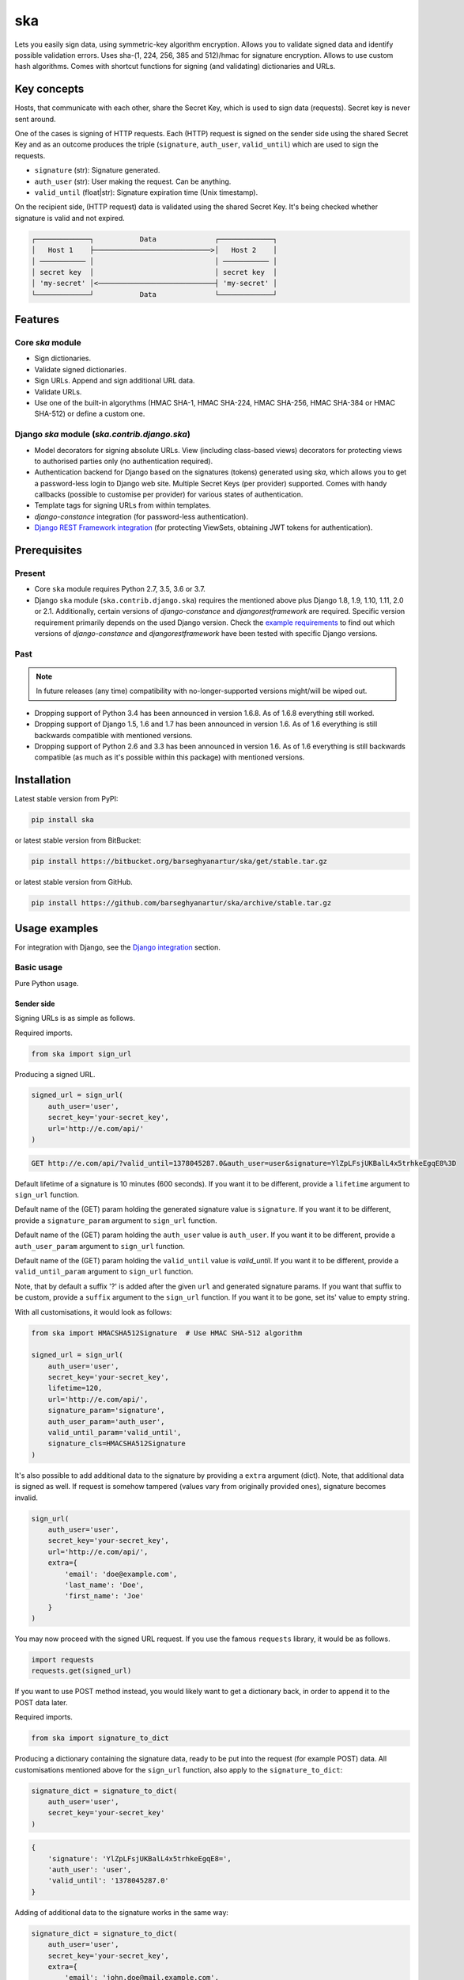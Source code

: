 ===
ska
===
Lets you easily sign data, using symmetric-key algorithm encryption. Allows
you to validate signed data and identify possible validation errors. Uses
sha-(1, 224, 256, 385 and 512)/hmac for signature encryption. Allows to use
custom hash algorithms. Comes with shortcut functions for signing (and
validating) dictionaries and URLs.

Key concepts
============
Hosts, that communicate with each other, share the Secret Key, which is used
to sign data (requests). Secret key is never sent around.

One of the cases is signing of HTTP requests. Each (HTTP) request is signed
on the sender side using the shared Secret Key and as an outcome produces the
triple (``signature``, ``auth_user``, ``valid_until``) which are used to sign
the requests.

- ``signature`` (str): Signature generated.
- ``auth_user`` (str): User making the request. Can be anything.
- ``valid_until`` (float|str): Signature expiration time (Unix timestamp).

On the recipient side, (HTTP request) data is validated using the shared
Secret Key. It's being checked whether signature is valid and not expired.

.. code-block:: text

    ┌─────────────┐           Data              ┌─────────────┐
    │   Host 1    ├────────────────────────────>│   Host 2    │
    │ ─────────── │                             │ ─────────── │
    │ secret key  │                             │ secret key  │
    │ 'my-secret' │<────────────────────────────┤ 'my-secret' │
    └─────────────┘           Data              └─────────────┘

Features
========
Core `ska` module
-----------------
- Sign dictionaries.
- Validate signed dictionaries.
- Sign URLs. Append and sign additional URL data.
- Validate URLs.
- Use one of the built-in algorythms (HMAC SHA-1, HMAC SHA-224, HMAC SHA-256,
  HMAC SHA-384 or HMAC SHA-512) or define a custom one.

Django `ska` module (`ska.contrib.django.ska`)
----------------------------------------------
- Model decorators for signing absolute URLs. View (including class-based
  views) decorators for protecting views to authorised parties only (no
  authentication required).
- Authentication backend for Django based on the signatures (tokens) generated
  using `ska`, which allows you to get a password-less login to Django web
  site. Multiple Secret Keys (per provider) supported. Comes with handy
  callbacks (possible to customise per provider) for various states of
  authentication.
- Template tags for signing URLs from within templates.
- `django-constance` integration (for password-less authentication).
- `Django REST Framework integration`_ (for protecting ViewSets, obtaining
  JWT tokens for authentication).

Prerequisites
=============
Present
-------
- Core ``ska`` module requires Python 2.7, 3.5, 3.6 or 3.7.
- Django ``ska`` module (``ska.contrib.django.ska``) requires the mentioned
  above plus Django 1.8, 1.9, 1.10, 1.11, 2.0 or 2.1. Additionally, certain
  versions of `django-constance` and `djangorestframework` are required.
  Specific version requirement primarily depends on the used Django version.
  Check the `example requirements
  <https://github.com/barseghyanartur/ska/tree/master/examples/requirements>`_
  to find out which versions of `django-constance` and `djangorestframework`
  have been tested with specific Django versions.

Past
----
.. note::

    In future releases (any time) compatibility with no-longer-supported
    versions might/will be wiped out.

- Dropping support of Python 3.4 has been announced in version 1.6.8. As of
  1.6.8 everything still worked.
- Dropping support of Django 1.5, 1.6 and 1.7 has been announced in version
  1.6. As of 1.6 everything is still backwards compatible with mentioned
  versions.
- Dropping support of Python 2.6 and 3.3 has been announced in version 1.6.
  As of 1.6 everything is still backwards compatible (as much as it's possible
  within this package) with mentioned versions.

Installation
============
Latest stable version from PyPI:

.. code-block:: sh

    pip install ska

or latest stable version from BitBucket:

.. code-block:: sh

    pip install https://bitbucket.org/barseghyanartur/ska/get/stable.tar.gz

or latest stable version from GitHub.

.. code-block:: sh

    pip install https://github.com/barseghyanartur/ska/archive/stable.tar.gz

Usage examples
==============
For integration with Django, see the `Django integration`_ section.

Basic usage
-----------
Pure Python usage.

Sender side
~~~~~~~~~~~
Signing URLs is as simple as follows.

Required imports.

.. code-block:: python

    from ska import sign_url

Producing a signed URL.

.. code-block:: python

    signed_url = sign_url(
        auth_user='user',
        secret_key='your-secret_key',
        url='http://e.com/api/'
    )

.. code-block:: text

    GET http://e.com/api/?valid_until=1378045287.0&auth_user=user&signature=YlZpLFsjUKBalL4x5trhkeEgqE8%3D

Default lifetime of a signature is 10 minutes (600 seconds). If you want it
to be different, provide a ``lifetime`` argument to ``sign_url`` function.

Default name of the (GET) param holding the generated signature value
is ``signature``. If you want it to be different, provide a ``signature_param``
argument to ``sign_url`` function.

Default name of the (GET) param holding the ``auth_user`` value is
``auth_user``. If you want it to be different, provide a ``auth_user_param``
argument to ``sign_url`` function.

Default name of the (GET) param holding the ``valid_until`` value is
`valid_until`. If you want it to be different, provide a ``valid_until_param``
argument to ``sign_url`` function.

Note, that by default a suffix '?' is added after the given ``url`` and
generated signature params. If you want that suffix to be custom, provide a
``suffix`` argument to the ``sign_url`` function. If you want it to be gone,
set its' value to empty string.

With all customisations, it would look as follows:

.. code-block:: python

    from ska import HMACSHA512Signature  # Use HMAC SHA-512 algorithm

    signed_url = sign_url(
        auth_user='user',
        secret_key='your-secret_key',
        lifetime=120,
        url='http://e.com/api/',
        signature_param='signature',
        auth_user_param='auth_user',
        valid_until_param='valid_until',
        signature_cls=HMACSHA512Signature
    )

It's also possible to add additional data to the signature by providing a
``extra`` argument (dict). Note, that additional data is signed as well.
If request is somehow tampered (values vary from originally provided ones),
signature becomes invalid.

.. code-block:: python

    sign_url(
        auth_user='user',
        secret_key='your-secret_key',
        url='http://e.com/api/',
        extra={
            'email': 'doe@example.com',
            'last_name': 'Doe',
            'first_name': 'Joe'
        }
    )

You may now proceed with the signed URL request. If you use the famous
``requests`` library, it would be as follows.

.. code-block:: python

    import requests
    requests.get(signed_url)

If you want to use POST method instead, you would likely want to get a
dictionary back, in order to append it to the POST data later.

Required imports.

.. code-block:: python

    from ska import signature_to_dict

Producing a dictionary containing the signature data, ready to be put into
the request (for example POST) data. All customisations mentioned above for
the ``sign_url`` function, also apply to the ``signature_to_dict``:

.. code-block:: python

    signature_dict = signature_to_dict(
        auth_user='user',
        secret_key='your-secret_key'
    )

.. code-block:: text

    {
        'signature': 'YlZpLFsjUKBalL4x5trhkeEgqE8=',
        'auth_user': 'user',
        'valid_until': '1378045287.0'
    }

Adding of additional data to the signature works in the same way:

.. code-block:: python

    signature_dict = signature_to_dict(
        auth_user='user',
        secret_key='your-secret_key',
        extra={
            'email': 'john.doe@mail.example.com',
            'first_name': 'John',
            'last_name': 'Doe'
        }
    )

.. code-block:: text

    {
        'auth_user': 'user',
        'email': 'john.doe@mail.example.com',
        'extra': 'email,first_name,last_name',
        'first_name': 'John',
        'last_name': 'Doe',
        'signature': 'cnSoU/LnJ/ZhfLtDLzab3a3gkug=',
        'valid_until': 1387616469.0
    }

If you for some reason prefer a lower level implementation, read the same
section in the `Advanced usage (low-level)`_ chapter.

Recipient side
~~~~~~~~~~~~~~
Validating the signed request data is as simple as follows.

Required imports.

.. code-block:: python

    from ska import validate_signed_request_data

Validating the signed request data. Note, that ``data`` value is expected to
be a dictionary; ``request.GET`` is given as an example. It will most likely
vary from what's used in your framework (unless you use Django).

.. code-block:: python

    validation_result = validate_signed_request_data(
        data=request.GET,  # Note, that ``request.GET`` is given as example.
        secret_key='your-secret_key'
    )

The ``validate_signed_request_data`` produces a
``ska.SignatureValidationResult`` object, which holds the following data.

- ``result`` (bool): True if data is valid. False otherwise.
- ``reason`` (list): List of strings, indicating validation errors. Empty list
  in case if ``result`` is True.

Default name of the (GET) param holding the signature value is `signature`.
If you want it to be different, provide a ``signature_param`` argument to
``validate_signed_request_data`` function.

Default name of the (GET) param holding the ``auth_user`` value is
``auth_user``. If you want it to be different, provide a ``auth_user_param``
argument to ``validate_signed_request_data`` function.

Default name of the (GET) param holding the ``valid_until`` value is
``valid_until``. If you want it to be different, provide a
``valid_until_param`` argument to ``validate_signed_request_data`` function.

With all customisations, it would look as follows. Note, that
``request.GET`` is given as example.

.. code-block:: python

    from ska import HMACSHA256Signature  # Use HMAC SHA-256 algorithm

    validation_result = validate_signed_request_data(
        data=request.GET,
        secret_key='your-secret_key',
        signature_param='signature',
        auth_user_param='auth_user',
        valid_until_param='valid_until',
        signature_cls=HMACSHA256Signature
    )

If you for some reason prefer a lower level implementation, read the same
section in the `Advanced usage (low-level)`_ chapter.

Command line usage
------------------
It's possible to generate a signed URL from command line using the
``ska.generate_signed_url`` module.

:Arguments:

.. code-block:: text

    -h, --help            show this help message and exit

    -au AUTH_USER, --auth-user AUTH_USER
                          `auth_user` value

    -sk SECRET_KEY, --secret-key SECRET_KEY
                          `secret_key` value

    -vu VALID_UNTIL, --valid-until VALID_UNTIL
                          `valid_until` value

    -l LIFETIME, --lifetime LIFETIME
                          `lifetime` value

    -u URL, --url URL     URL to sign

    -sp SIGNATURE_PARAM, --signature-param SIGNATURE_PARAM
                          (GET) param holding the `signature` value

    -aup AUTH_USER_PARAM, --auth-user-param AUTH_USER_PARAM
                          (GET) param holding the `auth_user` value

    -vup VALID_UNTIL_PARAM, --valid-until-param VALID_UNTIL_PARAM
                          (GET) param holding the `auth_user` value

:Example:

.. code-block:: sh

    ska-sign-url -au user -sk your-secret-key --url http://example.com

Advanced usage (low-level)
--------------------------
Sender side
~~~~~~~~~~~

Required imports.

.. code-block:: python

    from ska import Signature, RequestHelper

Generate a signature.

.. code-block:: python

    signature = Signature.generate_signature(
        auth_user='user',
        secret_key='your-secret-key'
    )

Default lifetime of a signature is 10 minutes (600 seconds). If you want it to
be different, provide a ``lifetime`` argument to ``generate_signature``
method.

.. code-block:: python

    signature = Signature.generate_signature(
        auth_user='user',
        secret_key='your-secret-key',
        lifetime=120  # Signatre lifetime set to 120 seconds.
    )

Adding of additional data to the signature works in the same way as in
``sign_url``.

.. code-block:: python

    signature = Signature.generate_signature(
        auth_user='user',
        secret_key='your-secret-key',
        extra={
            'email': 'doe@example.com',
            'last_name': 'Doe',
            'first_name': 'Joe'
        }
    )

For HMAC SHA-384 algorithm it would look as follows.

.. code-block:: python

    from ska import HMACSHA384Signature

    signature = HMACSHA384Signature.generate_signature(
        auth_user='user',
        secret_key='your-secret-key'
    )

Your endpoint operates with certain param names and you need to wrap generated
signature params into the URL. In order to have the job done in an easy way,
create a request helper. Feed names of the (GET) params to the request helper
and let it make a signed endpoint URL for you.

.. code-block:: python

    request_helper = RequestHelper(
        signature_param='signature',
        auth_user_param='auth_user',
        valid_until_param='valid_until'
    )

Append signature params to the endpoint URL.

.. code-block:: python

    signed_url = request_helper.signature_to_url(
        signature=signature,
        endpoint_url='http://e.com/api/'
    )

.. code-block:: text

    GET http://e.com/api/?valid_until=1378045287.0&auth_user=user&signature=YlZpLFsjUKBalL4x5trhkeEgqE8%3D

Make a request.

.. code-block:: python

    import requests
    r = requests.get(signed_url)


For HMAC SHA-384 algorithm it would look as follows.

.. code-block:: python

    from ska import HMACSHA384Signature

    request_helper = RequestHelper(
        signature_param='signature',
        auth_user_param='auth_user',
        valid_until_param='valid_until',
        signature_cls=HMACSHA384Signature
    )

    signed_url = request_helper.signature_to_url(
        signature=signature,
        endpoint_url='http://e.com/api/'
    )

Recipient side
~~~~~~~~~~~~~~
Required imports.

.. code-block:: python

    from ska import RequestHelper

Create a request helper. Your endpoint operates with certain param names. In
order to have the job done in an easy way, we feed those params to the
request helper and let it extract data from signed request for us.

.. code-block:: python

    request_helper = RequestHelper(
        signature_param='signature',
        auth_user_param='auth_user',
        valid_until_param='valid_until'
    )

Validate the request data. Note, that ``request.GET`` is given just as an
example.

.. code-block:: python

    validation_result = request_helper.validate_request_data(
        data=request.GET,
        secret_key='your-secret-key'
    )

Your implementation further depends on you, but may look as follows.

.. code-block:: python

    if validation_result.result:
        # Validated, proceed further
        # ...
    else:
        # Validation not passed.
        raise Http404(validation_result.reason)

You can also just validate the signature by calling ``validate_signature``
method of the ``ska.Signature``.

.. code-block:: python

    Signature.validate_signature(
        signature='EBS6ipiqRLa6TY5vxIvZU30FpnM=',
        auth_user='user',
        secret_key='your-secret-key',
        valid_until='1377997396.0'
    )

Django integration
------------------
``ska`` comes with Django model- and view-decorators for producing signed URLs
and and validating the endpoints, as well as with authentication backend,
which allows password-less login into Django web site using `ska` generated
signature tokens. There's also a template tag for signing URLs.

Demo
~~~~
In order to be able to quickly evaluate the ``ska``, a demo app (with a quick
installer) has been created (works on Ubuntu/Debian, may work on other Linux
systems as well, although not guaranteed). Follow the instructions below for
having the demo running within a minute.

Grab the latest ``ska_example_app_installer.sh`` and execute it:

.. code-block:: sh

    wget -O - https://raw.github.com/barseghyanartur/ska/stable/examples/ska_example_app_installer.sh | bash

Open your browser and test the app.

Foo listing (ska protected views):

- URL: http://127.0.0.1:8001/foo/

Authentication page (ska authentication backend):

- URL: http://127.0.0.1:8001/foo/authenticate/

Django admin interface:

- URL: http://127.0.0.1:8001/admin/
- Admin username: test_admin
- Admin password: test

Configuration
~~~~~~~~~~~~~
Secret key (str) must be defined in `settings` module of your project.

.. code-block:: python

    SKA_SECRET_KEY = 'my-secret-key'

The following variables can be overridden in ``settings`` module of your
project.

- ``SKA_UNAUTHORISED_REQUEST_ERROR_MESSAGE`` (str): Plain text error message.
  Defaults to "Unauthorised request. {0}".
- ``SKA_UNAUTHORISED_REQUEST_ERROR_TEMPLATE`` (str): Path to 401 template that
  should be rendered in case of 401
  responses. Defaults to empty string (not provided).
- ``SKA_AUTH_USER`` (str): The ``auth_user`` argument for ``ska.sign_url``
  function. Defaults to "ska-auth-user".

See the working `example project
<https://github.com/barseghyanartur/ska/tree/stable/example>`_.

Multiple secret keys
~~~~~~~~~~~~~~~~~~~~
Imagine, you have a site to which you want to offer a password-less login for
various clients/senders and you don't want them all to have one shared secret
key, but rather have their own one. Moreover, you specifically want to execute
very custom callbacks not only for each separate client/sender, but also for
different sort of users authenticating.

.. code-block:: text

                              ┌────────────────┐
                              │ Site providing │
                              │ authentication │
                              │ ────────────── │
                              │ custom secret  │
                              │    keys per    │
                              │     client     │
                              │ ────────────── │
                              │ Site 1: 'sk-1' │
                 ┌───────────>│ Site 2: 'sk-2' │<───────────┐
                 │            │ Site 3: 'sk-3' │            │
                 │      ┌────>│ Site 4: 'sk-4' │<────┐      │
                 │      │     └────────────────┘     │      │
                 │      │                            │      │
                 │      │                            │      │
    ┌────────────┴─┐  ┌─┴────────────┐  ┌────────────┴─┐  ┌─┴────────────┐
    │    Site 1    │  │    Site 2    │  │    Site 3    │  │    Site 4    │
    │ ──────────── │  │ ──────────── │  │ ──────────── │  │ ──────────── │
    │  secret key  │  │  secret key  │  │  secret key  │  │  secret key  │
    │    'sk-1'    │  │    'sk-2'    │  │    'sk-3'    │  │    'sk-4'    │
    └──────────────┘  └──────────────┘  └──────────────┘  └──────────────┘

In order to make the stated above possible, the concept of providers is
introduced. You can define a secret key, callbacks or redirect URL. See an
example below. Note, that keys of the ``SKA_PROVIDERS`` ("client_1",
"client_2", etc.) are the provider keys.

.. code-block:: python

    SKA_PROVIDERS = {
        # ********************************************************
        # ******************** Basic gradation *******************
        # ********************************************************
        # Site 1
        'client_1': {
            'SECRET_KEY': 'sk-1',
        },

        # Site 2
        'client_2': {
            'SECRET_KEY': 'sk-2',
        },

        # Site 3
        'client_3': {
            'SECRET_KEY': 'sk-3',
        },

        # Site 4
        'client_4': {
            'SECRET_KEY': 'sk-4',
        },

        # ********************************************************
        # ******* You make gradation as complex as you wish ******
        # ********************************************************
        # Client 1, group users
        'client_1.users': {
            'SECRET_KEY': 'client-1-users-secret-key',
        },

        # Client 1, group power_users
        'client_1.power_users': {
            'SECRET_KEY': 'client-1-power-users-secret-key',
            'USER_CREATE_CALLBACK': 'foo.ska_callbacks.client1_power_users_create',
        },

        # Client 1, group admins
        'client_1.admins': {
            'SECRET_KEY': 'client-1-admins-secret-key',
            'USER_CREATE_CALLBACK': 'foo.ska_callbacks.client1_admins_create',
            'REDIRECT_AFTER_LOGIN': '/admin/'
        },
    }

See the `Callbacks`_ section for the list of callbacks. Note, that callbacks
defined in the ``SKA_PROVIDERS`` are overrides. If a certain callback isn't
defined in the ``SKA_PROVIDERS``, authentication backend falls back to the
respective default callback function.

Obviously, server would have to have the full list of providers defined. On
the client side you would only have to store the general secret key and of
course the provider UID(s).

When making a signed URL on the sender side, you should be providing the
``provider`` key in the ``extra`` argument. See the example below for how you
would do it for ``client_1.power_users``.

.. code-block:: python

    from ska import sign_url
    from ska.defaults import DEFAULT_PROVIDER_PARAM

    server_ska_login_url = 'https://server-url.com/ska/login/'

    signed_remote_ska_login_url = sign_url(
        auth_user='test_ska_user',
        # Using provider-specific secret key. This value shall be equal to
        # the value of SKA_PROVIDERS['client_1.power_users']['SECRET_KEY'],
        # defined in your projects' Django settings module.
        secret_key='client-1-power-users-secret-key',
        url=server_ska_login_url,
        extra={
            'email': 'test_ska_user@mail.example.com',
            'first_name': 'John',
            'last_name': 'Doe',
            # Using provider specific string. This value shall be equal to
            # the key string "client_1.power_users" of SKA_PROVIDERS,
            # defined in your projcts' Django settings module.
            DEFAULT_PROVIDER_PARAM: 'client_1.power_users',
        }
    )

Django model method decorator ``sign_url``
~~~~~~~~~~~~~~~~~~~~~~~~~~~~~~~~~~~~~~~~~~
This is most likely be used in module ``models`` (models.py).

Imagine, you have a some objects listing and you want to protect the URLs to
be viewed by authorised parties only. You would then use
``get_signed_absolute_url`` method when rendering the listing (HTML).

.. code-block:: python

    from django.db import models
    from django.utils.translation import ugettext_lazy as _
    from django.core.urlresolvers import reverse

    from ska.contrib.django.ska.decorators import sign_url


    class FooItem(models.Model):

        title = models.CharField(_("Title"), max_length=100)
        slug = models.SlugField(unique=True, verbose_name=_("Slug"))
        body = models.TextField(_("Body"))

        # Unsigned absolute URL, which goes to the foo item detail page.
        def get_absolute_url(self):
            return reverse('foo.detail', kwargs={'slug': self.slug})

        # Signed absolute URL, which goes to the foo item detail page.
        @sign_url()
        def get_signed_absolute_url(self):
            return reverse('foo.detail', kwargs={'slug': self.slug})

Note, that ``sign_url`` decorator accepts the following optional arguments.

- ``auth_user`` (str): Username of the user making the request.
- ``secret_key``: The shared secret key. If set, overrides
  the ``SKA_SECRET_KEY`` variable set in the `settings` module of your
  project.
- ``valid_until`` (float or str ): Unix timestamp. If not given, generated
  automatically (now + lifetime).
- ``lifetime`` (int): Signature lifetime in seconds.
- ``suffix`` (str): Suffix to add after the ``endpoint_url`` and before the
  appended signature params.
- ``signature_param`` (str): Name of the GET param name which would hold the
  generated signature value.
- `auth_user_param` (str): Name of the GET param name which would hold
  the ``auth_user`` value.
- ``valid_until_param`` (str): Name of the GET param name which would hold
  the ``valid_until`` value.

Django view decorator ``validate_signed_request``
~~~~~~~~~~~~~~~~~~~~~~~~~~~~~~~~~~~~~~~~~~~~~~~~~
To be used to protect views (file views.py). Should be applied to
views (endpoints) that require signed requests. If checks are not successful,
a ``ska.contrib.django.ska.http.HttpResponseUnauthorized`` is returned, which
is a subclass of Django's ``django.http.HttpResponse``. You can provide your
own template for 401 error. Simply point the
``SKA_UNAUTHORISED_REQUEST_ERROR_TEMPLATE`` in `settings` module to the right
template. See ``ska/contrib/django/ska/templates/ska/401.html`` as a template
example.

.. code-block:: python

    from ska.contrib.django.ska.decorators import validate_signed_request

    # Your view that shall be protected
    @validate_signed_request()
    def detail(request, slug, template_name='foo/detail.html'):
        # Your code

Note, that ``validate_signed_request`` decorator accepts the following optional
arguments.

- ``secret_key`` (str) : The shared secret key. If set, overrides
  the ``SKA_SECRET_KEY`` variable  set in the ``settings`` module of your
  project.
- ``signature_param`` (str): Name of the (for example GET or POST) param name
  which holds the ``signature`` value.
- ``auth_user_param`` (str): Name of the (for example GET or POST) param name
  which holds the ``auth_user`` value.
- ``valid_until_param`` (str): Name of the (foe example GET or POST) param
  name which holds the ``valid_until`` value.

If you're using class based views, use the ``m_validate_signed_request``
decorator instead of ``validate_signed_request``.

Template tags
~~~~~~~~~~~~~
There are two template tags modules: ``ska_tags`` and ``ska_constance_tags``.
They are functionally identical, although ``ska_constance_tags`` is tied to
``django-constance``.

For standard settings configurations, template tags shall be loaded as follows:

.. code-block:: html

    {% load ska_tags %}

For ``django-constance`` based settings configurations, template tags shall be
loaded as follows:

.. code-block:: html

    {% load ska_constance_tags %}

sign_url
++++++++
The ``sign_url`` template tag accepts template context and the following
params:

- url
- auth_user: If not given, request.user.get_username() is used.
- secret_key: If not given, the secret key from settings is used.
- valid_until: If not given, calculated from ``lifetime``.
- lifetime: Defaults to ``ska.defaults.SIGNATURE_LIFETIME``.
- suffix: Defaults to ``ska.defaults.DEFAULT_URL_SUFFIX``.
- signature_param: Defaults to ``ska.defaultsDEFAULT_SIGNATURE_PARAM``.
- auth_user_param: Defaults to ``ska.defaults.DEFAULT_AUTH_USER_PARAM``.
- valid_until_param: Defaults to ``ska.defaults.DEFAULT_VALID_UNTIL_PARAM``.
- signature_cls: Defaults to ``ska.signatures.Signature``.

Usage example:

.. code-block:: html

    {% load ska_tags %}

    {% for item in items%}

        {% sign_url item.get_absolute_url as item_signed_absolute_url %}
        <a href="{{ item_signed_absolute_url }}">{{ item }}</a>

    {% endfor %}

provider_sign_url
+++++++++++++++++
The ``provider_sign_url`` template tag accepts template context and the
following params:

- url
- provider: Provider name.
- auth_user: If not given, request.user.get_username() is used.
- valid_until: If not given, calculated from ``lifetime``.
- lifetime: Defaults to ``ska.defaults.SIGNATURE_LIFETIME``.
- suffix: Defaults to ``ska.defaults.DEFAULT_URL_SUFFIX``.
- signature_param: Defaults to ``ska.defaultsDEFAULT_SIGNATURE_PARAM``.
- auth_user_param: Defaults to ``ska.defaults.DEFAULT_AUTH_USER_PARAM``.
- valid_until_param: Defaults to ``ska.defaults.DEFAULT_VALID_UNTIL_PARAM``.
- signature_cls: Defaults to ``ska.signatures.Signature``.
- fail_silently: Defaults to False.

Usage example:

.. code-block:: html

    {% load ska_tags %}

    {% for item in items%}

        {% provider_sign_url url=item.get_absolute_url provider='client_1.users' as item_signed_absolute_url %}
        <a href="{{ item_signed_absolute_url }}">{{ item }}</a>

    {% endfor %}

Authentication backends
~~~~~~~~~~~~~~~~~~~~~~~
Allows you to get a password-less login to Django web site.

At the moment there are two backends implemented:

- `SkaAuthenticationBackend`_: Uses standard Django settings.
- `SkaAuthenticationConstanceBackend`_: Relies on dynamic settings
  functionality provided by `django-constance`.

By default, number of logins using the same token is not limited. If you wish
that single tokens become invalid after first use, set the following variables
to True in your projects' Django settings module.

.. code-block:: python

    SKA_DB_STORE_SIGNATURES = True
    SKA_DB_PERFORM_SIGNATURE_CHECK = True

SkaAuthenticationBackend
++++++++++++++++++++++++
``SkaAuthenticationBackend`` uses standard Django settings.

Recipient side
^^^^^^^^^^^^^^
Recipient is the host (Django site), to which the sender tries to get
authenticated (log in). On the recipient side the following shall be present.

settings.py
***********
.. code-block:: python

    AUTHENTICATION_BACKENDS = (
        'ska.contrib.django.ska.backends.SkaAuthenticationBackend',
        'django.contrib.auth.backends.ModelBackend',
    )

    INSTALLED_APPS = (
        # ...
        'ska.contrib.django.ska',
        # ...
    )

    SKA_SECRET_KEY = 'secret-key'
    SKA_UNAUTHORISED_REQUEST_ERROR_TEMPLATE = 'ska/401.html'
    SKA_REDIRECT_AFTER_LOGIN = '/foo/logged-in/'

urls.py
*******
.. code-block:: python

    urlpatterns = [
        url(r'^ska/', include('ska.contrib.django.ska.urls')),
        url(r'^admin/', include(admin.site.urls)),
    ]

Callbacks
*********
There are several callbacks implemented for authentication backend.

- ``USER_VALIDATE_CALLBACK`` (string): Validate request callback. Created to
  allow adding custom logic to the incoming authentication requests. The main
  purpose is to provide a flexible way of raising exceptions if the incoming
  authentication request shall be blocked (for instance, email or username is
  in black-list or right the opposite - not in the white list). The only aim of
  the `USER_VALIDATE_CALLBACK` is to raise a ``django.core.PermissionDenied``
  exception if request data is invalid. In that case authentication flow will
  halt. All other exceptions would simply be ignored (but logged) and if no
  exception raised, the normal flow would be continued.
- ``USER_GET_CALLBACK`` (string): Fired if user was successfully fetched from
  database (existing user).
- ``USER_CREATE_CALLBACK`` (string): Fired right after user has been
  created (user didn't exist).
- ``USER_INFO_CALLBACK`` (string): Fired upon successful authentication.

Example of a callback function (let's say, it resides in module
``my_app.ska_callbacks``):

.. code-block:: python

    def my_callback(user, request, signed_request_data)
        # Your code

...where:

- ``user`` is ``django.contrib.auth.models.User`` instance.
- ``request`` is ``django.http.HttpRequest`` instance.
- ``signed_request_data`` is dictionary with signed request data.

For example, if you need to assign user to some local Django group, you could
specify the group name on the client side (add it to the ``extra`` dictionary)
and based on that, add the user to the group in the callback.

The callback is a path qualifier of the callback function. Considering the
example above, it would be ``my_app.ska_callbacks.my_callback``.

Prefix names of each callback variable with `SKA_` in your projects' settings
module.

Example:

.. code-block:: python

    SKA_USER_GET_CALLBACK = 'my_app.ska_callbacks.my_get_callback'
    SKA_USER_CREATE_CALLBACK = 'my_app.ska_callbacks.my_create_callback'

Sender side
^^^^^^^^^^^
Sender is the host (another Django web site) from which users authenticate to
the Recipient using signed URLs.

On the sender side, the only thing necessary to be present is the ``ska``
module for Django and of course the same ``SECRET_KEY`` as on the server side.
Further, the server ``ska`` login URL (in our case "/ska/login/") shall be
signed using ``ska`` (for example, using ``sign_url`` function). The
``auth_user`` param would be used as a Django username. See the example below.

.. code-block:: python

    from ska import sign_url
    from ska.contrib.django.ska.settings import SECRET_KEY

    server_ska_login_url = 'https://server-url.com/ska/login/'

    signed_url = sign_url(
        auth_user='test_ska_user_0',
        secret_key=SECRET_KEY,
        url=server_ska_login_url,
        extra={
            'email': 'john.doe@mail.example.com',
            'first_name': 'John',
            'last_name': 'Doe',
        }
    )

Note, that you ``extra`` dictionary is optional! If ``email``, ``first_name``
and ``last_name`` keys are present, upon successful validation, the data
would be saved into users' profile.

Put this code, for instance, in your view and then make the generated URL
available in template context and render it as a URL so that user can click
on it for authenticating to the server.

.. code-block:: python

    def auth_to_server(request, template_name='auth_to_server.html'):
        # Some code + obtaining the `signed_url` (code shown above)
        context = {'signed_url': signed_url}

        return render(request, template_name, context)

SkaAuthenticationConstanceBackend
+++++++++++++++++++++++++++++++++
Relies on dynamic settings functionality provided by
`django-constance <https://django-constance.readthedocs.io>`_.

*Only differences with `SkaAuthenticationBackend` are mentioned.*

.. note::

    Additional requirements shall be installed. See the `constance.txt
    <https://github.com/barseghyanartur/ska/blob/master/examples/requirements/constance.txt>`_
    file for additional requirements (``django-constance``,
    ``django-json-widget``, ``django-picklefield``, ``jsonfield2`` and
    ``redis``).

settings.py
^^^^^^^^^^^

.. code-block:: python

    AUTHENTICATION_BACKENDS = (
        'ska.contrib.django.ska.backends.SkaAuthenticationConstanceBackend',
        'django.contrib.auth.backends.ModelBackend',
    )

    INSTALLED_APPS = (
        # ...
        'constance',  # django-constance
        'ska.contrib.django.ska',
        'django_json_widget',  # For nice admin JSON widget
        # ...
    )

    CONSTANCE_CONFIG = {
        'SKA_PROVIDERS': (
            {},  # The default value
            'JSON data',  # Help text in admin
            'JSONField_config',  # Field config
        )
    }

    CONSTANCE_ADDITIONAL_FIELDS = {
        'JSONField_config': [
            # `jsonfield2` package might be used for storing the JSON field,
            # however, at the moment of writing it has a bug which makes
            # the JSON invalid after the first save. To avoid that, it has
            # been patched and resides in examples/simple/jsonfield2_addons/
            # module.
            'jsonfield2_addons.forms.JSONField',
            {
                'widget': 'django_json_widget.widgets.JSONEditorWidget',
            }
        ],
    }

    CONSTANCE_BACKEND = 'constance.backends.redisd.RedisBackend'

    CONSTANCE_REDIS_CONNECTION = {
        'host': 'localhost',
        'port': 6379,
        'db': 0,
    }

.. note::

    In very tiny bits, although not required, the
    `jsonfield2 <https://pypi.org/project/jsonfield2/>`_ and
    `django-json-widget <https://pypi.org/project/django-json-widget/>`_
    packages are used for editing of the ``SKA_PROVIDERS`` setting in Django
    admin.

.. note::

    In the example shown above, the ``RedisBackend`` of ``django-constance``
    is used. You could also use ``DatabaseBackend``. Study the
    `documentation <https://django-constance.readthedocs.io/en/latest/backends.html>`_
    for more.

.. note::

    If your `SKA_PROVIDERS` settings are stored in the constance as ``str``
    instead of ``dict``, set the setting
    ``SKA_CONSTANCE_SETTINGS_PARSE_FROM_JSON`` to ``True``.

With ``DatabaseBackend`` it would look as follows:

.. code-block:: python

    CONSTANCE_BACKEND = 'constance.backends.database.DatabaseBackend'

    INSTALLED_APPS = (
        # ...
        'constance.backends.database',
        # ...
    )

**Quick demo of the dynamic backend**

- Clone this project:

.. code-block:: sh

    git clone git@github.com:barseghyanartur/ska.git

- Install/migrate:

.. code-block:: sh

    ./scripts/install.sh
    pip install -r examples/requirements/django_2_1.txt
    ./scripts/migrate.sh --settings=settings.constance_settings

- Run:

.. code-block:: sh

    ./scripts/runserver.sh --settings=settings.constance_settings

- Go to `http://localhost:8000/admin/constance/config/
  <http://localhost:8000/admin/constance/config/>`_.

- Paste the following code:

.. code-block:: javascript

    {
       "client_1.users":{
          "SECRET_KEY":"client-1-users-secret-key"
       },
       "client_1.power_users":{
          "SECRET_KEY":"client-1-power-users-secret-key",
          "USER_CREATE_CALLBACK":"foo.ska_callbacks.client1_power_users_create"
       },
       "client_1.admins":{
          "SECRET_KEY":"client-1-admins-secret-key",
          "USER_CREATE_CALLBACK":"foo.ska_callbacks.client1_admins_create",
          "USER_GET_CALLBACK":"foo.ska_callbacks.client1_admins_get",
          "USER_INFO_CALLBACK":"foo.ska_callbacks.client1_admins_info_constance",
          "REDIRECT_AFTER_LOGIN":"/admin/auth/user/"
       }
    }

- Open `http://localhost:8000/foo/authenticate/
  <http://localhost:8000/foo/authenticate/>`_ in another browser and navigate
  to the ``Log in - client_1.admins`` link in the ``Success`` table column of
  the ``By provider`` section. Upon clicking, you should be logged in.
  You have used the dynamic settings.

urls.py
^^^^^^^
``django-constance`` specific views and urls are used. See
`ska.contrib.django.ska.views.constance_views
<https://github.com/barseghyanartur/ska/blob/master/src/ska/contrib/django/ska/views/constance_views.py>`_
and `ska.contrib.django.ska.urls.constance_urls
<https://github.com/barseghyanartur/ska/blob/master/src/ska/contrib/django/ska/urls/constance_urls.py>`_
for the reference.

.. code-block:: python

    urlpatterns = [
        url(r'^ska/', include('ska.contrib.django.ska.urls.constance_urls')),
        url(r'^admin/', include(admin.site.urls)),
    ]

Custom authentication backend
+++++++++++++++++++++++++++++
To implement alternative authentication backend, see the following example:

.. code-block:: python

    from constance import config

    from ska.contrib.django.backends import BaseSkaAuthenticationBackend

    class SkaAuthenticationConstanceBackend(BaseSkaAuthenticationBackend):
        """Authentication backend."""

        def get_settings(self):
            """

            :return:
            """
            return config.SKA_PROVIDERS

That's it. The only thing the ``get_settings`` method shall return is ``dict``
with providers data (see the `Multiple secret keys`_ for the reference;
return value of the ``get_settings` is ``SKA_PROVIDERS`` dict).

Purging of old signature data
+++++++++++++++++++++++++++++
If you have lots of visitors and the ``SKA_DB_STORE_SIGNATURES`` set to True,
your database grows. If you wish to get rid of old signature token data, you
may want to execute the following command using a cron job.

.. code-block:: sh

    ./manage.py ska_purge_stored_signature_data

Security notes
++++++++++++++
From point of security, you should be serving the following pages via HTTP
secure connection:

- The server login page (/ska/login/).
- The client page containing the authentication links.

Django REST Framework integration
~~~~~~~~~~~~~~~~~~~~~~~~~~~~~~~~~

Permission classes
++++++++++++++++++
For protecting views without actually being authenticated into the system,
specific permission classes are implemented (for both plan settings and
provider settings, as well as both plain- and provider-settings work in
combination with `django-constance` package).

The following permission classes are implemented:

- SignedRequestRequired
- ProviderSignedRequestRequired
- ConstanceSignedRequestRequired
- ConstanceProviderSignedRequestRequired

**ProviderSignedRequestRequired example**

.. code-block:: python

    from rest_framework.viewsets import ModelViewSet

    from ska.contrib.django.ska.integration.drf.permissions import (
        ProviderSignedRequestRequired
    )

    from .models import FooItem
    from .serializers import FooItemSerializer

    class FooItemViewSet(ModelViewSet):
        """FooItem model viewset."""

        permission_classes = (ProviderSignedRequestRequired,)
        queryset = FooItem.objects.all()
        serializer_class = FooItemSerializer

**Signing requests**

Requests are signed the same way. Sample code:

.. code-block:: python

    # Given that we have `auth_user`, `auth_user_email`, `provider_name`
    # (and the rest), the code would look as follows:

    from ska import sign_url
    from ska.defaults import DEFAULT_PROVIDER_PARAM

    extra = {
        'email': auth_user_email,
        'first_name': first_name,
        'last_name': last_name,
    }

    if provider_name:
        extra.update({DEFAULT_PROVIDER_PARAM: provider_name})

    signed_url = sign_url(
        auth_user=auth_user,
        secret_key=secret_key,
        url=url,
        extra=extra
    )

JWT tokens for authentication
+++++++++++++++++++++++++++++
For obtaining JWT tokens for authentication. Also works with
`django-constance`.

**settings example**

.. code-block:: python

    REST_FRAMEWORK = {
        'DEFAULT_AUTHENTICATION_CLASSES': (
            'rest_framework_jwt.authentication.JSONWebTokenAuthentication',
            'rest_framework.authentication.SessionAuthentication',
            'rest_framework.authentication.BasicAuthentication',
        ),
    }

**urls example**

.. code-block:: python

    urlpatterns = [
        # ...
        url(
            r'^ska-rest/',
            include('ska.contrib.django.ska.integration.drf.urls.jwt_token')
        ),
    ]

**Sample request**

.. code-block:: text

    http://localhost:8008/ska-rest/obtain-jwt-token/
        ?signature=P92KWDDe0U84Alvu0tvmYoi8e8s%3D
        &auth_user=test_ska_user
        &valid_until=1548195246.0
        &extra=email%2Cfirst_name%2Clast_name
        &email=test_ska_user%40mail.example.com
        &first_name=John
        &last_name=Doe

**Sample response**

.. code-block:: text

    HTTP 200 OK
    Allow: GET, HEAD, OPTIONS
    Content-Type: application/json
    Vary: Accept

.. code-block:: javascript

    {
        "token": "eyJ0eXAiO.eyJ1c2VyX2lkIjo.m_saOvyKBO3"
    }

Testing
=======
Simply type:

.. code-block:: sh

    ./runtests.py

Or use tox:

.. code-block:: sh

    tox

Or use tox to check specific env:

.. code-block:: sh

    tox -e py35

Or run Django tests:

.. code-block:: sh

    python examples/simple/manage.py test ska --settings=settings.testing

Writing documentation
=====================
Keep the following hierarchy.

.. code-block:: text

    =====
    title
    =====

    header
    ======

    sub-header
    ----------

    sub-sub-header
    ~~~~~~~~~~~~~~

    sub-sub-sub-header
    ++++++++++++++++++

    sub-sub-sub-sub-header
    ^^^^^^^^^^^^^^^^^^^^^^

    sub-sub-sub-sub-sub-header
    **************************

License
=======
GPL 2.0/LGPL 2.1

Support
=======
For any issues contact me at the e-mail given in the `Author`_ section.

Author
======
Artur Barseghyan <artur.barseghyan@gmail.com>

